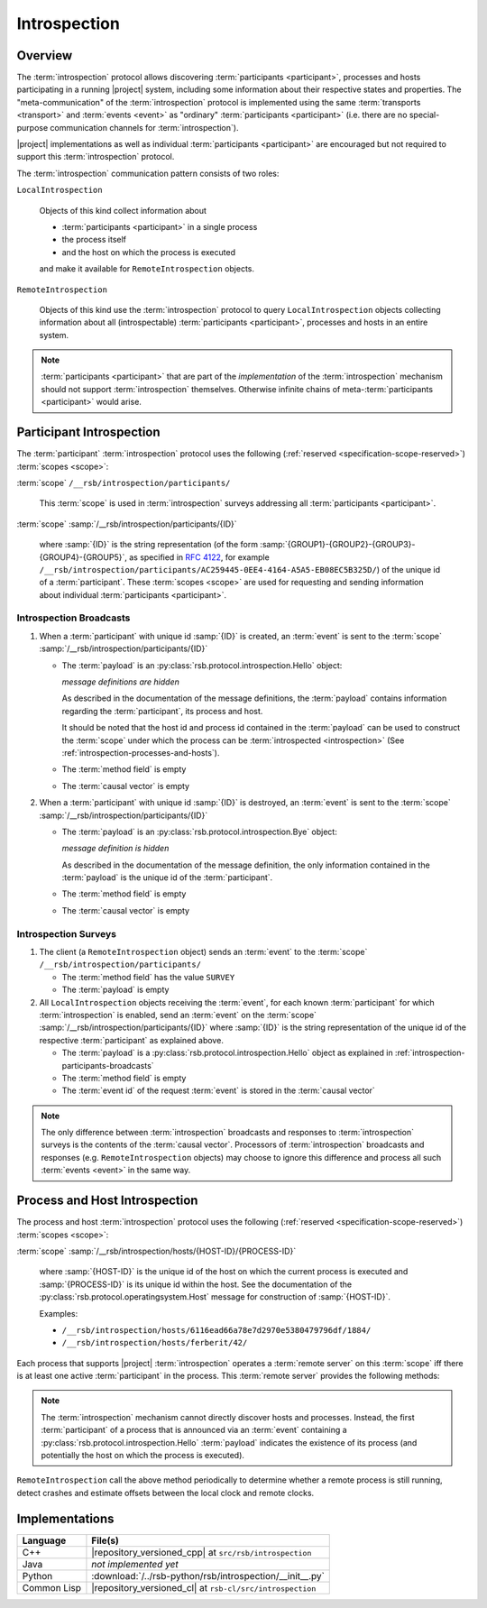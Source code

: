 .. _specification-introspection:

===============
 Introspection
===============

Overview
========

The :term:`introspection` protocol allows discovering
:term:`participants <participant>`, processes and hosts participating
in a running |project| system, including some information about their
respective states and properties. The "meta-communication" of the
:term:`introspection` protocol is implemented using the same
:term:`transports <transport>` and :term:`events <event>` as
"ordinary" :term:`participants <participant>` (i.e. there are no
special-purpose communication channels for :term:`introspection`).

|project| implementations as well as individual :term:`participants
<participant>` are encouraged but not required to support this
:term:`introspection` protocol.

The :term:`introspection` communication pattern consists of two roles:

``LocalIntrospection``

  Objects of this kind collect information about

  * :term:`participants <participant>` in a single process

  * the process itself

  * and the host on which the process is executed

  and make it available for ``RemoteIntrospection`` objects.

``RemoteIntrospection``

  Objects of this kind use the :term:`introspection` protocol to query
  ``LocalIntrospection`` objects collecting information about all
  (introspectable) :term:`participants <participant>`, processes and
  hosts in an entire system.

.. note::

   :term:`participants <participant>` that are part of the
   *implementation* of the :term:`introspection` mechanism should not
   support :term:`introspection` themselves. Otherwise infinite chains
   of meta-:term:`participants <participant>` would arise.

.. _introspection-participants:

Participant Introspection
=========================

The :term:`participant` :term:`introspection` protocol uses the
following (:ref:`reserved <specification-scope-reserved>`)
:term:`scopes <scope>`:

:term:`scope` ``/__rsb/introspection/participants/``

  This :term:`scope` is used in :term:`introspection` surveys
  addressing all :term:`participants <participant>`.

:term:`scope` :samp:`/__rsb/introspection/participants/{ID}`

  where :samp:`{ID}` is the string representation (of the form
  :samp:`{GROUP1}-{GROUP2}-{GROUP3}-{GROUP4}-{GROUP5}`, as specified
  in :rfc:`4122`, for example
  ``/__rsb/introspection/participants/AC259445-0EE4-4164-A5A5-EB08EC5B325D/``)
  of the unique id of a :term:`participant`. These :term:`scopes
  <scope>` are used for requesting and sending information about
  individual :term:`participants <participant>`.

.. _introspection-participants-broadcasts:

Introspection Broadcasts
------------------------

#. When a :term:`participant` with unique id :samp:`{ID}` is created,
   an :term:`event` is sent to the :term:`scope`
   :samp:`/__rsb/introspection/participants/{ID}`

   * The :term:`payload` is an
     :py:class:`rsb.protocol.introspection.Hello` object:

     .. container:: message-hello-multi

        .. container:: message-hello-hide

           *message definitions are hidden*

        .. container:: message-hello-show

           .. literalinclude:: ../rsb-protocol/proto/rsb/protocol/introspection/Hello.proto
             :language: protobuf
             :linenos:

           .. literalinclude:: ../rsb-protocol/proto/rsb/protocol/operatingsystem/Process.proto
             :language: protobuf
             :linenos:

           .. literalinclude:: ../rsb-protocol/proto/rsb/protocol/operatingsystem/Host.proto
             :language: protobuf
             :linenos:

     As described in the documentation of the message definitions, the
     :term:`payload` contains information regarding the
     :term:`participant`, its process and host.

     It should be noted that the host id and process id contained in
     the :term:`payload` can be used to construct the :term:`scope`
     under which the process can be :term:`introspected
     <introspection>` (See :ref:`introspection-processes-and-hosts`).

   * The :term:`method field` is empty

   * The :term:`causal vector` is empty

#. When a :term:`participant` with unique id :samp:`{ID}` is
   destroyed, an :term:`event` is sent to the :term:`scope`
   :samp:`/__rsb/introspection/participants/{ID}`

   * The :term:`payload` is an
     :py:class:`rsb.protocol.introspection.Bye` object:

     .. container:: message-bye-multi

        .. container:: message-bye-hide

           *message definition is hidden*

        .. container:: message-bye-show

           .. literalinclude:: ../rsb-protocol/proto/rsb/protocol/introspection/Bye.proto
              :language: protobuf
              :linenos:

     As described in the documentation of the message definition, the
     only information contained in the :term:`payload` is the unique id
     of the :term:`participant`.

   * The :term:`method field` is empty

   * The :term:`causal vector` is empty

.. _introspection-participants-surveys:

Introspection Surveys
---------------------

#. The client (a ``RemoteIntrospection`` object) sends an
   :term:`event` to the :term:`scope`
   ``/__rsb/introspection/participants/``

   * The :term:`method field` has the value ``SURVEY``

   * The :term:`payload` is empty

#. All ``LocalIntrospection`` objects receiving the :term:`event`, for
   each known :term:`participant` for which :term:`introspection` is
   enabled, send an :term:`event` on the :term:`scope`
   :samp:`/__rsb/introspection/participants/{ID}` where :samp:`{ID}`
   is the string representation of the unique id of the respective
   :term:`participant` as explained above.

   * The :term:`payload` is a
     :py:class:`rsb.protocol.introspection.Hello` object as explained in
     :ref:`introspection-participants-broadcasts`

   * The :term:`method field` is empty

   * The :term:`event id` of the request :term:`event` is stored in
     the :term:`causal vector`

.. note::

   The only difference between :term:`introspection` broadcasts and
   responses to :term:`introspection` surveys is the contents of the
   :term:`causal vector`. Processors of :term:`introspection`
   broadcasts and responses (e.g. ``RemoteIntrospection`` objects) may
   choose to ignore this difference and process all such :term:`events
   <event>` in the same way.

.. _introspection-processes-and-hosts:

Process and Host Introspection
==============================

The process and host :term:`introspection` protocol uses the following
(:ref:`reserved <specification-scope-reserved>`) :term:`scopes
<scope>`:

:term:`scope` :samp:`/__rsb/introspection/hosts/{HOST-ID}/{PROCESS-ID}`

  where :samp:`{HOST-ID}` is the unique id of the host on which the
  current process is executed and :samp:`{PROCESS-ID}` is its unique
  id within the host. See the documentation of the
  :py:class:`rsb.protocol.operatingsystem.Host` message for
  construction of :samp:`{HOST-ID}`.

  Examples:

  * ``/__rsb/introspection/hosts/6116ead66a78e7d2970e5380479796df/1884/``
  * ``/__rsb/introspection/hosts/ferberit/42/``

Each process that supports |project| :term:`introspection` operates a
:term:`remote server` on this :term:`scope` iff there is at least one
active :term:`participant` in the process. This :term:`remote server`
provides the following methods:

.. js:function:: echo

   Send any received :term:`event` back to the caller with the
   following :ref:`timestamps <specification-event-timestamps>` added:

   * ``request.send`` is set to the ``send`` :ref:`timestamp
     <specification-event-timestamps>` of the request :term:`event`

   * ``request.receive`` is set to the ``receive`` :ref:`timestamp
     <specification-event-timestamps>` of the request :term:`event`

.. note::

   The :term:`introspection` mechanism cannot directly discover hosts
   and processes. Instead, the first :term:`participant` of a process
   that is announced via an :term:`event` containing a
   :py:class:`rsb.protocol.introspection.Hello` :term:`payload`
   indicates the existence of its process (and potentially the host on
   which the process is executed).

``RemoteIntrospection`` call the above method periodically to
determine whether a remote process is still running, detect crashes
and estimate offsets between the local clock and remote clocks.

Implementations
===============

=========== =========================================================
Language    File(s)
=========== =========================================================
C++         |repository_versioned_cpp| at ``src/rsb/introspection``
Java        *not implemented yet*
Python      :download:`/../rsb-python/rsb/introspection/__init__.py`
Common Lisp |repository_versioned_cl| at ``rsb-cl/src/introspection``
=========== =========================================================
